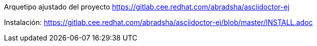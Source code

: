 Arquetipo ajustado del proyecto https://gitlab.cee.redhat.com/abradsha/asciidoctor-ej



Instalación: https://gitlab.cee.redhat.com/abradsha/asciidoctor-ej/blob/master/INSTALL.adoc
